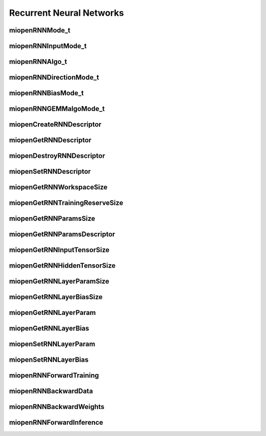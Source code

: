 
Recurrent Neural Networks
=========================


miopenRNNMode_t
---------------

.. doxygenenum::  miopenRNNMode_t


miopenRNNInputMode_t
--------------------

.. doxygenenum::  miopenRNNInputMode_t


miopenRNNAlgo_t
---------------

.. doxygenenum::  miopenRNNAlgo_t


miopenRNNDirectionMode_t
------------------------

.. doxygenenum::  miopenRNNDirectionMode_t


miopenRNNBiasMode_t
-------------------

.. doxygenenum::  miopenRNNBiasMode_t


miopenRNNGEMMalgoMode_t
-----------------------

.. doxygenenum::  miopenRNNGEMMalgoMode_t


miopenCreateRNNDescriptor
-------------------------

.. doxygenfunction::  miopenCreateRNNDescriptor


miopenGetRNNDescriptor
----------------------

.. doxygenfunction::  miopenGetRNNDescriptor



miopenDestroyRNNDescriptor
--------------------------

.. doxygenfunction::  miopenDestroyRNNDescriptor


miopenSetRNNDescriptor
----------------------

.. doxygenfunction::  miopenSetRNNDescriptor


miopenGetRNNWorkspaceSize
-------------------------

.. doxygenfunction::  miopenGetRNNWorkspaceSize


miopenGetRNNTrainingReserveSize
-------------------------------

.. doxygenfunction::  miopenGetRNNTrainingReserveSize


miopenGetRNNParamsSize
----------------------

.. doxygenfunction::  miopenGetRNNParamsSize


miopenGetRNNParamsDescriptor
----------------------------

.. doxygenfunction::  miopenGetRNNParamsDescriptor


miopenGetRNNInputTensorSize
---------------------------

.. doxygenfunction::  miopenGetRNNInputTensorSize


miopenGetRNNHiddenTensorSize
----------------------------

.. doxygenfunction::  miopenGetRNNHiddenTensorSize


miopenGetRNNLayerParamSize
--------------------------

.. doxygenfunction::  miopenGetRNNLayerParamSize


miopenGetRNNLayerBiasSize
-------------------------

.. doxygenfunction::  miopenGetRNNLayerBiasSize


miopenGetRNNLayerParam
----------------------

.. doxygenfunction::  miopenGetRNNLayerParam


miopenGetRNNLayerBias
---------------------

.. doxygenfunction::  miopenGetRNNLayerBias


miopenSetRNNLayerParam
----------------------

.. doxygenfunction::  miopenSetRNNLayerParam


miopenSetRNNLayerBias
---------------------

.. doxygenfunction::  miopenSetRNNLayerBias

miopenRNNForwardTraining
------------------------

.. doxygenfunction::  miopenRNNForwardTraining


miopenRNNBackwardData
---------------------

.. doxygenfunction::  miopenRNNBackwardData


miopenRNNBackwardWeights
------------------------

.. doxygenfunction::  miopenRNNBackwardWeights


miopenRNNForwardInference
-------------------------

.. doxygenfunction::  miopenRNNForwardInference

